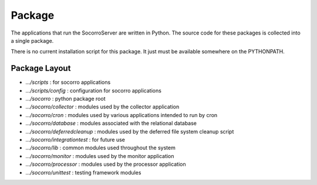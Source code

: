 .. index:: package

.. _package-chapter:


Package
=======

The applications that run the SocorroServer are written in Python. The
source code for these packages is collected into a single package.

There is no current installation script for this package. It just must
be available somewhere on the PYTHONPATH.

Package Layout
--------------

* `.../scripts` : for socorro applications
* `.../scripts/config` : configuration for socorro applications
* `.../socorro` : python package root
* `.../socorro/collector` : modules used by the collector application
* `.../socorro/cron` : modules used by various applications intended to run by cron
* `.../socorro/database` : modules associated with the relational database
* `.../socorro/deferredcleanup` : modules used by the deferred file system cleanup script
* `.../socorro/integrationtest` : for future use
* `.../socorro/lib` : common modules used throughout the system
* `.../socorro/monitor` : modules used by the monitor application
* `.../socorro/processor` : modules used by the processor application
* `.../socorro/unittest` : testing framework modules
